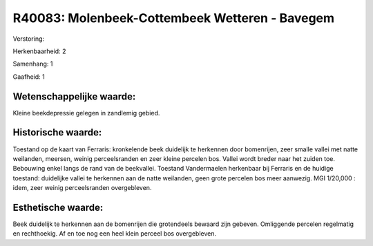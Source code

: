 R40083: Molenbeek-Cottembeek Wetteren - Bavegem
===============================================

Verstoring:

Herkenbaarheid: 2

Samenhang: 1

Gaafheid: 1


Wetenschappelijke waarde:
~~~~~~~~~~~~~~~~~~~~~~~~~

Kleine beekdepressie gelegen in zandlemig gebied.


Historische waarde:
~~~~~~~~~~~~~~~~~~~

Toestand op de kaart van Ferraris: kronkelende beek duidelijk te
herkennen door bomenrijen, zeer smalle vallei met natte weilanden,
meersen, weinig perceelsranden en zeer kleine percelen bos. Vallei wordt
breder naar het zuiden toe. Bebouwing enkel langs de rand van de
beekvallei. Toestand Vandermaelen herkenbaar bij Ferraris en de huidige
toestand: duidelijke vallei te herkennen aan de natte weilanden, geen
grote percelen bos meer aanwezig. MGI 1/20,000 : idem, zeer weinig
perceelsranden overgebleven.


Esthetische waarde:
~~~~~~~~~~~~~~~~~~~

Beek duidelijk te herkennen aan de bomenrijen die grotendeels bewaard
zijn gebeven. Omliggende percelen regelmatig en rechthoekig. Af en toe
nog een heel klein perceel bos overgebleven.



